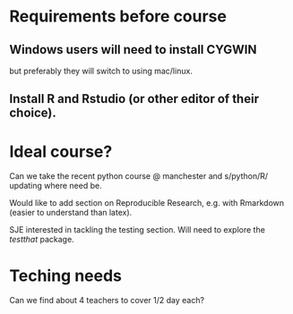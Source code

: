 * Requirements before course

** Windows users will need to install CYGWIN

but preferably they will switch to using mac/linux.

** Install R and Rstudio (or other editor of their choice).



* Ideal course?

Can we take the recent python course @ manchester and s/python/R/
updating where need be.

Would like to add section on Reproducible Research, e.g. with
Rmarkdown (easier to understand than latex).

SJE interested in tackling the testing section.  Will need to explore
the /testthat/ package.

* Teching needs

Can we find about 4 teachers to cover 1/2 day each?
